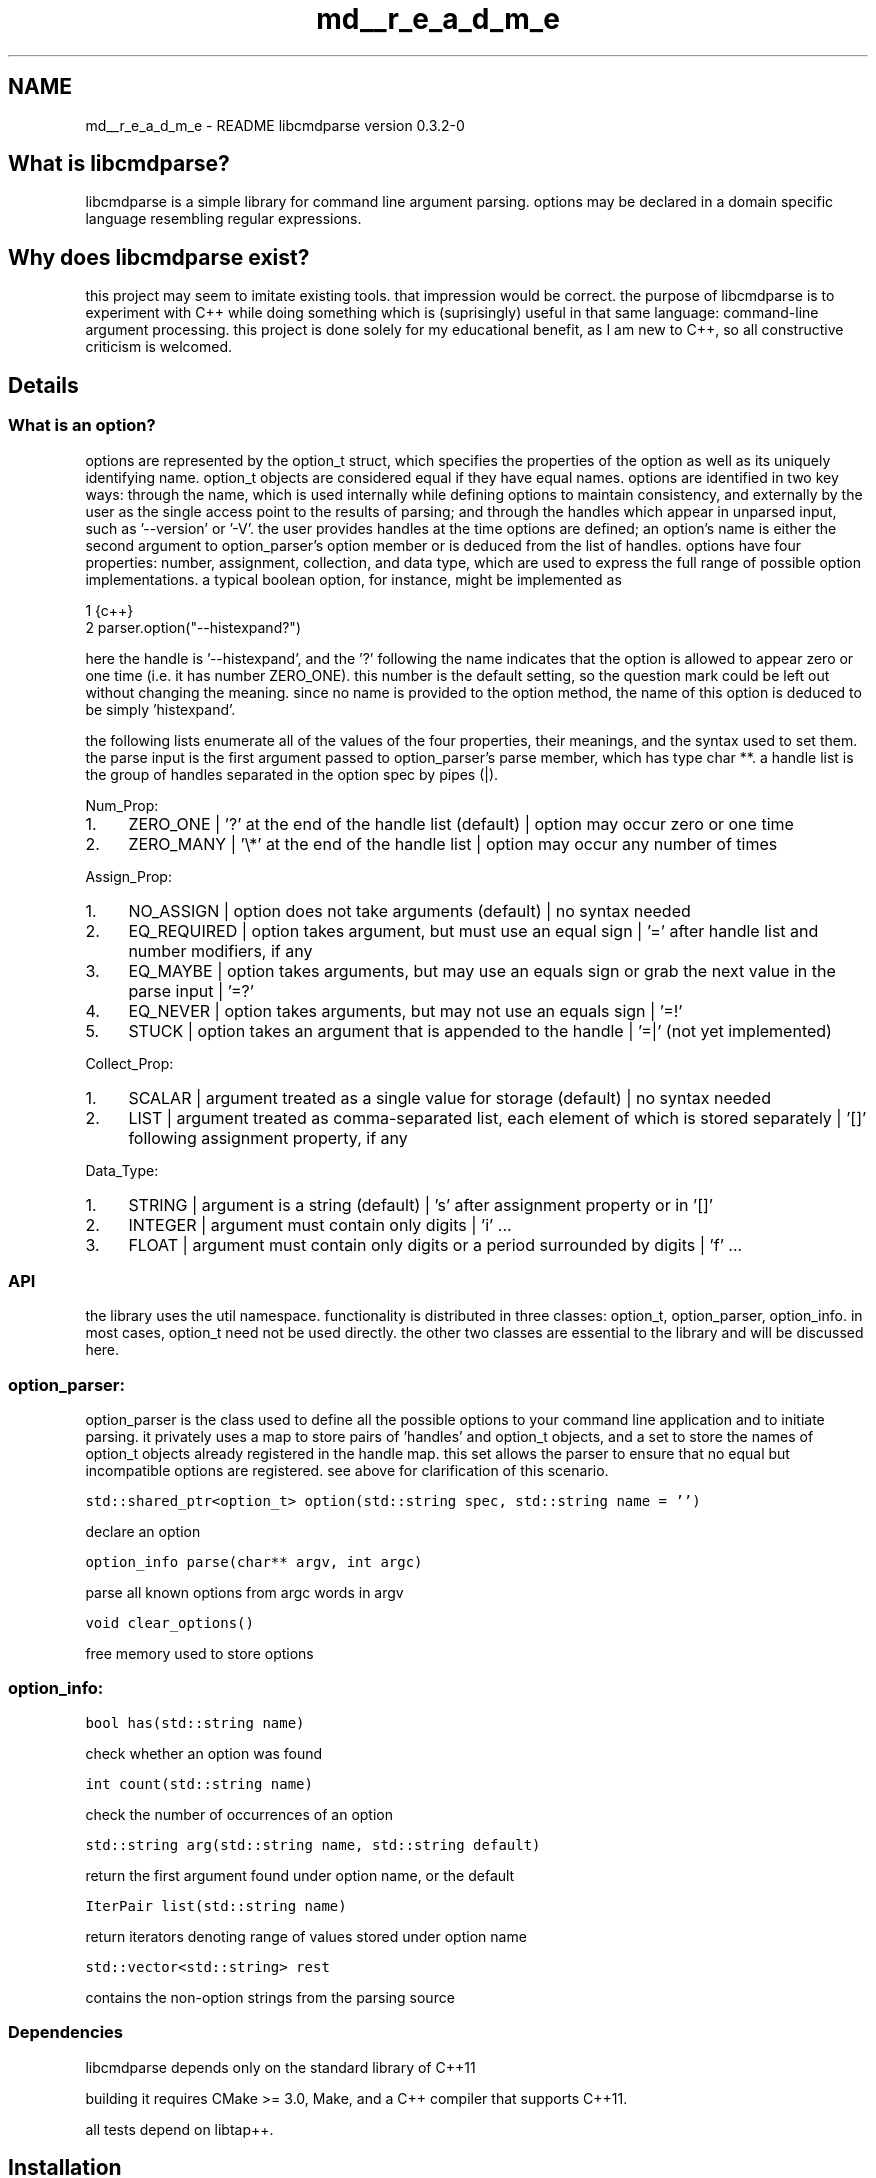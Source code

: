 .TH "md__r_e_a_d_m_e" 3 "Thu May 10 2018" "Version 0.3.2-0" "libcmdparse" \" -*- nroff -*-
.ad l
.nh
.SH NAME
md__r_e_a_d_m_e \- README 
libcmdparse version 0\&.3\&.2-0
.PP
.SH "What is libcmdparse?"
.PP
.PP
libcmdparse is a simple library for command line argument parsing\&. options may be declared in a domain specific language resembling regular expressions\&.
.PP
.SH "Why does libcmdparse exist?"
.PP
.PP
this project may seem to imitate existing tools\&. that impression would be correct\&. the purpose of libcmdparse is to experiment with C++ while doing something which is (suprisingly) useful in that same language: command-line argument processing\&. this project is done solely for my educational benefit, as I am new to C++, so all constructive criticism is welcomed\&.
.PP
.SH "Details"
.PP
.PP
.SS "What is an option?"
.PP
options are represented by the option_t struct, which specifies the properties of the option as well as its uniquely identifying name\&. option_t objects are considered equal if they have equal names\&. options are identified in two key ways: through the name, which is used internally while defining options to maintain consistency, and externally by the user as the single access point to the results of parsing; and through the handles which appear in unparsed input, such as '--version' or '-V'\&. the user provides handles at the time options are defined; an option's name is either the second argument to option_parser's option member or is deduced from the list of handles\&. options have four properties: number, assignment, collection, and data type, which are used to express the full range of possible option implementations\&. a typical boolean option, for instance, might be implemented as 
.PP
.nf
1 {c++}
2   parser\&.option("--histexpand?")

.fi
.PP
 here the handle is '--histexpand', and the '?' following the name indicates that the option is allowed to appear zero or one time (i\&.e\&. it has number ZERO_ONE)\&. this number is the default setting, so the question mark could be left out without changing the meaning\&. since no name is provided to the option method, the name of this option is deduced to be simply 'histexpand'\&.
.PP
the following lists enumerate all of the values of the four properties, their meanings, and the syntax used to set them\&. the parse input is the first argument passed to option_parser's parse member, which has type char **\&. a handle list is the group of handles separated in the option spec by pipes (|)\&.
.PP
Num_Prop:
.IP "1." 4
ZERO_ONE | '?' at the end of the handle list (default) | option may occur zero or one time
.IP "2." 4
ZERO_MANY | '\\*' at the end of the handle list | option may occur any number of times
.PP
.PP
Assign_Prop:
.IP "1." 4
NO_ASSIGN | option does not take arguments (default) | no syntax needed
.IP "2." 4
EQ_REQUIRED | option takes argument, but must use an equal sign | '=' after handle list and number modifiers, if any
.IP "3." 4
EQ_MAYBE | option takes arguments, but may use an equals sign or grab the next value in the parse input | '=?'
.IP "4." 4
EQ_NEVER | option takes arguments, but may not use an equals sign | '=!'
.IP "5." 4
STUCK | option takes an argument that is appended to the handle | '=|' (not yet implemented)
.PP
.PP
Collect_Prop:
.IP "1." 4
SCALAR | argument treated as a single value for storage (default) | no syntax needed
.IP "2." 4
LIST | argument treated as comma-separated list, each element of which is stored separately | '[]' following assignment property, if any
.PP
.PP
Data_Type:
.IP "1." 4
STRING | argument is a string (default) | 's' after assignment property or in '[]'
.IP "2." 4
INTEGER | argument must contain only digits | 'i' \&.\&.\&.
.IP "3." 4
FLOAT | argument must contain only digits or a period surrounded by digits | 'f' \&.\&.\&.
.PP
.PP
.SS "API"
.PP
the library uses the util namespace\&. functionality is distributed in three classes: option_t, option_parser, option_info\&. in most cases, option_t need not be used directly\&. the other two classes are essential to the library and will be discussed here\&.
.PP
.SS "option_parser:"
.PP
option_parser is the class used to define all the possible options to your command line application and to initiate parsing\&. it privately uses a map to store pairs of 'handles' and option_t objects, and a set to store the names of option_t objects already registered in the handle map\&. this set allows the parser to ensure that no equal but incompatible options are registered\&. see above for clarification of this scenario\&.
.PP
\fCstd::shared_ptr<option_t> option(std::string spec, std::string name = '')\fP
.PP
declare an option
.PP
\fCoption_info parse(char** argv, int argc)\fP
.PP
parse all known options from argc words in argv
.PP
\fCvoid clear_options()\fP
.PP
free memory used to store options 
.SS "option_info:"
.PP
\fCbool has(std::string name)\fP
.PP
check whether an option was found
.PP
\fCint count(std::string name)\fP
.PP
check the number of occurrences of an option
.PP
\fCstd::string arg(std::string name, std::string default)\fP
.PP
return the first argument found under option name, or the default
.PP
\fCIterPair list(std::string name)\fP
.PP
return iterators denoting range of values stored under option name
.PP
\fCstd::vector<std::string> rest\fP
.PP
contains the non-option strings from the parsing source
.PP
.SS "Dependencies"
.PP
libcmdparse depends only on the standard library of C++11
.PP
building it requires CMake >= 3\&.0, Make, and a C++ compiler that supports C++11\&.
.PP
all tests depend on libtap++\&.
.PP
.SH "Installation"
.PP
.PP
.SS "Ubuntu/Debian"
.PP
Clone the project and \fCcd\fP to its directory\&. Run CMake on the current directory: 
.PP
.nf
1 cmake \&.

.fi
.PP
.PP
Then use make to build, test, and install: 
.PP
.nf
1 make
2 make test
3 sudo make install

.fi
.PP
.PP
make's \fCdebug\fP target can be used in place of \fCtest\fP\&. it runs uses a shell script as a substitute for CTest, the test driver included with CMake, because CTest does not play well with unit test libraries\&. invoke ctest manually if you cannot or don't wish to run the script\&. in that case, for better test output I recommend that you invoke ctest with the \fC--verbose\fP option\&.
.PP
.SS "Windows"
.PP
libcmdparse doesn't support Windows
.PP
.SH "License"
.PP
.PP
Copyright (C) 2018 Adam Marshall
.PP
Made available under the MIT license, which is distributed with the project itself 
